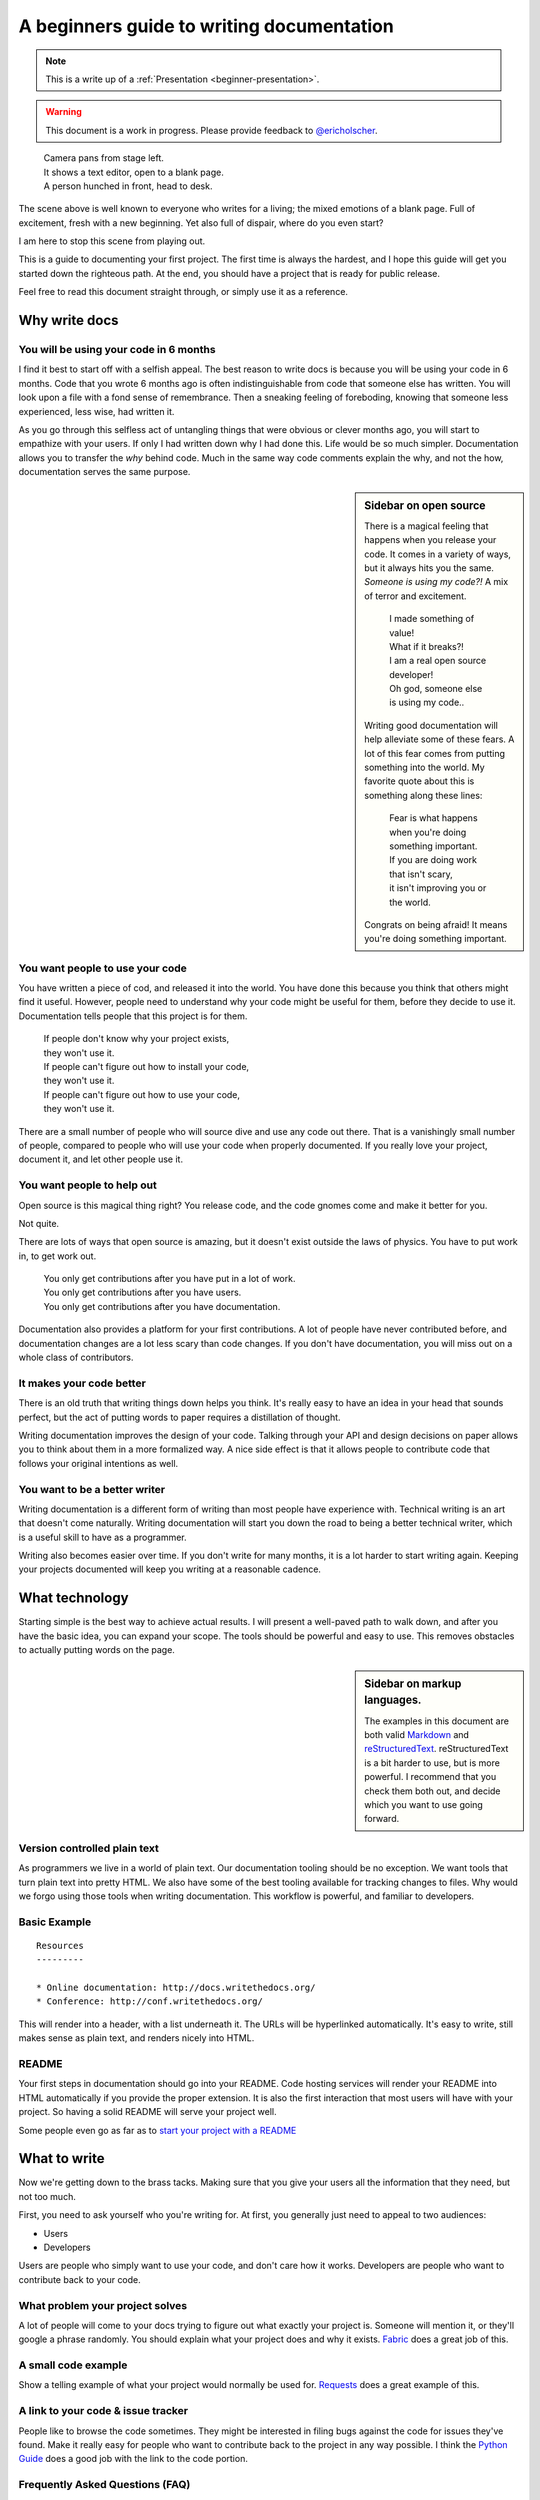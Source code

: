 A beginners guide to writing documentation
==========================================

.. note:: This is a write up of a :ref:`Presentation <beginner-presentation>`.

.. warning:: This document is a work in progress. 
			 Please provide feedback to `@ericholscher`_.

.. _@ericholscher: http://twitter.com/ericholscher
		
.. 

	| Camera pans from stage left.
	| It shows a text editor, open to a blank page.
	| A person hunched in front, head to desk.

The scene above is well known to everyone who writes for a living;
the mixed emotions of a blank page.
Full of excitement, fresh with a new beginning.
Yet also full of dispair, where do you even start?

I am here to stop this scene from playing out.

This is a guide to documenting your first project.
The first time is always the hardest,
and I hope this guide will get you started down the righteous path.
At the end,
you should have a project that is ready for public release.

Feel free to read this document straight through,
or simply use it as a reference.

.. _why:

Why write docs
--------------

You will be using your code in 6 months
~~~~~~~~~~~~~~~~~~~~~~~~~~~~~~~~~~~~~~~
 
I find it best to start off with a selfish appeal.
The best reason to write docs is because you will be using your code in 6 months.
Code that you wrote 6 months ago is often indistinguishable from code that someone else has written.
You will look upon a file with a fond sense of remembrance.
Then a sneaking feeling of foreboding,
knowing that someone less experienced, less wise, had written it.

As you go through this selfless act of untangling things that were obvious or clever months ago, 
you will start to empathize with your users.
If only I had written down why I had done this.
Life would be so much simpler.
Documentation allows you to transfer the *why* behind code.
Much in the same way code comments explain the why,
and not the how,
documentation serves the same purpose.

.. sidebar::  Sidebar on open source

	There is a magical feeling that happens when you release your code.
	It comes in a variety of ways, but it always hits you the same.
	*Someone is using my code?!*
	A mix of terror and excitement.

		| I made something of value!
		| What if it breaks?!
		| I am a real open source developer!
		| Oh god, someone else is using my code..

	Writing good documentation will help alleviate some of these fears.
	A lot of this fear comes from putting something into the world.
	My favorite quote about this is something along these lines:

		| Fear is what happens when you're doing something important.
		| If you are doing work that isn't scary,
		| it isn't improving you or the world.

	Congrats on being afraid!
	It means you're doing something important.

You want people to use your code
~~~~~~~~~~~~~~~~~~~~~~~~~~~~~~~~

You have written a piece of cod,
and released it into the world.
You have done this because you think that others might find it useful.
However,
people need to understand why your code might be useful for them,
before they decide to use it.
Documentation tells people that this project is for them.

	| If people don't know why your project exists,
	| they won't use it.
	| If people can't figure out how to install your code,
	| they won't use it.
	| If people can't figure out how to use your code,
	| they won't use it.

There are a small number of people who will source dive and use any code out there.
That is a vanishingly small number of people,
compared to people who will use your code when properly documented.
If you really love your project,
document it,
and let other people use it.

	
You want people to help out
~~~~~~~~~~~~~~~~~~~~~~~~~~~

Open source is this magical thing right?
You release code,
and the code gnomes come and make it better for you.

Not quite.

There are lots of ways that open source is amazing,
but it doesn't exist outside the laws of physics.
You have to put work in, 
to get work out.

	| You only get contributions after you have put in a lot of work.
	| You only get contributions after you have users.
	| You only get contributions after you have documentation.

Documentation also provides a platform for your first contributions.
A lot of people have never contributed before,
and documentation changes are a lot less scary than code changes.
If you don't have documentation,
you will miss out on a whole class of contributors.

It makes your code better
~~~~~~~~~~~~~~~~~~~~~~~~~

There is an old truth that writing things down helps you think.
It's really easy to have an idea in your head that sounds perfect,
but the act of putting words to paper requires a distillation of thought.

Writing documentation improves the design of your code.
Talking through your API and design decisions on paper allows you to think about them in a more formalized way.
A nice side effect is that it allows people to contribute code that follows your original intentions as well.

You want to be a better writer
~~~~~~~~~~~~~~~~~~~~~~~~~~~~~~

Writing documentation is a different form of writing than most people have experience with.
Technical writing is an art that doesn't come naturally.
Writing documentation will start you down the road to being a better technical writer,
which is a useful skill to have as a programmer.

Writing also becomes easier over time.
If you don't write for many months,
it is a lot harder to start writing again.
Keeping your projects documented will keep you writing at a reasonable cadence.

.. _tech:

What technology
---------------

Starting simple is the best way to achieve actual results.
I will present a well-paved path to walk down,
and after you have the basic idea, 
you can expand your scope.
The tools should be powerful and easy to use.
This removes obstacles to actually putting words on the page.

.. _markup_languages:

.. sidebar:: Sidebar on markup languages.

   The examples in this document are both valid `Markdown`_ and `reStructuredText`_.
   reStructuredText is a bit harder to use,
   but is more powerful.
   I recommend that you check them both out,
   and decide which you want to use going forward.

.. _reStructuredText: http://sphinx-doc.org/rest.html#rst-primer
.. _Markdown: http://daringfireball.net/projects/markdown/

Version controlled plain text
~~~~~~~~~~~~~~~~~~~~~~~~~~~~~

As programmers we live in a world of plain text.
Our documentation tooling should be no exception.
We want tools that turn plain text into pretty HTML.
We also have some of the best tooling available for tracking changes to files.
Why would we forgo using those tools when writing documentation.
This workflow is powerful, and familiar to developers.


Basic Example
~~~~~~~~~~~~~

::

	Resources
	---------

	* Online documentation: http://docs.writethedocs.org/
	* Conference: http://conf.writethedocs.org/

This will render into a header,
with a list underneath it.
The URLs will be hyperlinked automatically.
It's easy to write,
still makes sense as plain text,
and renders nicely into HTML.

README
~~~~~~

Your first steps in documentation should go into your README. 
Code hosting services will render your README into HTML automatically if you provide the proper extension.
It is also the first interaction that most users will have with your project.
So having a solid README will serve your project well.

Some people even go as far as to `start your project with a README`_ 

.. _start your project with a README: http://tom.preston-werner.com/2010/08/23/readme-driven-development.html

.. _write:

What to write
-------------

Now we're getting down to the brass tacks.
Making sure that you give your users all the information that they need,
but not too much.

First, you need to ask yourself who you're writing for.
At first, 
you generally just need to appeal to two audiences:

* Users
* Developers

Users are people who simply want to use your code,
and don't care how it works.
Developers are people who want to contribute back to your code.

What problem your project solves
~~~~~~~~~~~~~~~~~~~~~~~~~~~~~~~~

A lot of people will come to your docs trying to figure out what exactly your project is. Someone will mention it, or they'll google a phrase randomly. You should explain what your project does and why it exists. Fabric_ does a great job of this.

.. _Fabric: http://docs.fabfile.org/en/1.3.4/index.html#about

A small code example
~~~~~~~~~~~~~~~~~~~~

Show a telling example of what your project would normally be used for. Requests_ does a great example of this.

.. _Requests: http://docs.python-requests.org/en/latest/index.html

A link to your code & issue tracker
~~~~~~~~~~~~~~~~~~~~~~~~~~~~~~~~~~~

People like to browse the code sometimes. They might be interested in filing bugs against the code for issues they've found. Make it really easy for people who want to contribute back to the project in any way possible. I think the `Python Guide`_ does a good job with the link to the code portion.

.. _Python Guide: http://docs.python-guide.org/en/latest/index.html

Frequently Asked Questions (FAQ)
~~~~~~~~~~~~~~~~~~~~~~~~~~~~~~~~

A lot of people have the same problems. If things happen all the time, you should probably fix your documentation or the code, so that the problems go away. However, there are always questions that get asked about your project, things that can't be changed, etc. Document those, and **keep it up to date**. FAQs are generally out of date, but when done well, they are a golden resource. Tastypie_ did a great job with this, with their "Cookbook" concept.

.. _Tastypie: http://django-tastypie.readthedocs.org/en/latest/cookbook.html

How to get support
~~~~~~~~~~~~~~~~~~

Mailing list? IRC Channel? Document how to get help and interact with the community around a project. Django_ does a great job with this.

.. _Django: https://docs.djangoproject.com/en/1.3/#getting-help



Information for people who want to contribute back
~~~~~~~~~~~~~~~~~~~~~~~~~~~~~~~~~~~~~~~~~~~~~~~~~~

People usually have standards for how they expect things to be done in their projects. You should document these so that if people write code, they can do things in the norm of the project. `Open Comparison`_ does a great job of this.

.. _Open Comparison: http://opencomparison.readthedocs.org/en/latest/contributing.html


Installation instructions
~~~~~~~~~~~~~~~~~~~~~~~~~

Once people figure out whether they want to use your code or not, they need to know how to actually get it and make it run. Hopefully your install instructions should be a couple lines for the basic case. A page that gives more information and caveats should be linked from here if necessary. I think at `Read the Docs`_ we do a good job with this.

.. _Read the Docs: http://read-the-docs.readthedocs.org/en/latest/install.html


Your project's license
~~~~~~~~~~~~~~~~~~~~~~~

BSD? MIT? GPL? This stuff might not matter to you, but the people who want to use your code will care about this a whole lot. Think about what you want to accomplish with your license, and please only pick one of the standard licenses that you see around the web.

.. _template:


Next Steps
----------

After you follow the above guide,
we know your project will be successful!
For further reading,
check out this post on `how to maintain an open source project`_.

.. _how to maintain an open source project: https://medium.com/p/aaa2a5437d3a

Template
--------

A simple template for you to start with, 
for your ``README``.
Name the file ``README.md`` if you want to use markdown,
or ``README.rst`` if you want to use reStructuredText.
More information about these can be found in the :ref:`sidebar on markup <markup_languages>`.

::

	$project
	========

	$project will solve your problem of where to start with documentation,
	by providing a basic explanation of how to do it easily.

	Look how easy it is to use:

	    import project
	    # Get your stuff done
	    project.do_stuff()

	Features
	--------

	- Be awesome
	- Make things faster

	Installation
	------------

	Install $project by running:

	    install project

	Contribute
	----------

	- Issue Tracker: github.com/$project/$project/issues
	- Source Code: github.com/$project/$project

	Support
	-------

	If you are having issues, please let us know. 
	We have a mailing list located at: project@google-groups.com

	License
	-------

	The project is licensed under the BSD license.

